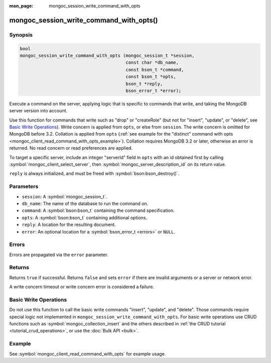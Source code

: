 :man_page: mongoc_session_write_command_with_opts

mongoc_session_write_command_with_opts()
========================================

Synopsis
--------

.. code-block:: c

  bool
  mongoc_session_write_command_with_opts (mongoc_session_t *session,
                                          const char *db_name,
                                          const bson_t *command,
                                          const bson_t *opts,
                                          bson_t *reply,
                                          bson_error_t *error);

Execute a command on the server, applying logic that is specific to commands that write, and taking the MongoDB server version into account.

Use this function for commands that write such as "drop" or "createRole" (but not for "insert", "update", or "delete", see `Basic Write Operations`_). Write concern is applied from ``opts``, or else from ``session``. The write concern is omitted for MongoDB before 3.2. Collation is applied from ``opts`` (:ref:`see example for the "distinct" command with opts <mongoc_client_read_command_with_opts_example>`). Collation requires MongoDB 3.2 or later, otherwise an error is returned. No read concern or read preferences are applied.

To target a specific server, include an integer "serverId" field in ``opts`` with an id obtained first by calling :symbol:`mongoc_client_select_server`, then :symbol:`mongoc_server_description_id` on its return value.

``reply`` is always initialized, and must be freed with :symbol:`bson:bson_destroy()`.

Parameters
----------

* ``session``: A :symbol:`mongoc_session_t`.
* ``db_name``: The name of the database to run the command on.
* ``command``: A :symbol:`bson:bson_t` containing the command specification.
* ``opts``: A :symbol:`bson:bson_t` containing additional options.
* ``reply``: A location for the resulting document.
* ``error``: An optional location for a :symbol:`bson_error_t <errors>` or ``NULL``.

Errors
------

Errors are propagated via the ``error`` parameter.

Returns
-------

Returns ``true`` if successful. Returns ``false`` and sets ``error`` if there are invalid arguments or a server or network error.

A write concern timeout or write concern error is considered a failure.

Basic Write Operations
----------------------

Do not use this function to call the basic write commands "insert", "update", and "delete". Those commands require special logic not implemented in ``mongoc_session_write_command_with_opts``. For basic write operations use CRUD functions such as :symbol:`mongoc_collection_insert` and the others described in :ref:`the CRUD tutorial <tutorial_crud_operations>`, or use the :doc:`Bulk API <bulk>`.

Example
-------

See :symbol:`mongoc_client_read_command_with_opts` for example usage.

